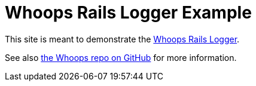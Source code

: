 = Whoops Rails Logger Example

This site is meant to demonstrate the https://github.com/flyingmachine/whoops_rails_logger[Whoops Rails Logger].

See also https://github.com/flyingmachine/whoops[the Whoops repo on GitHub] for more information.